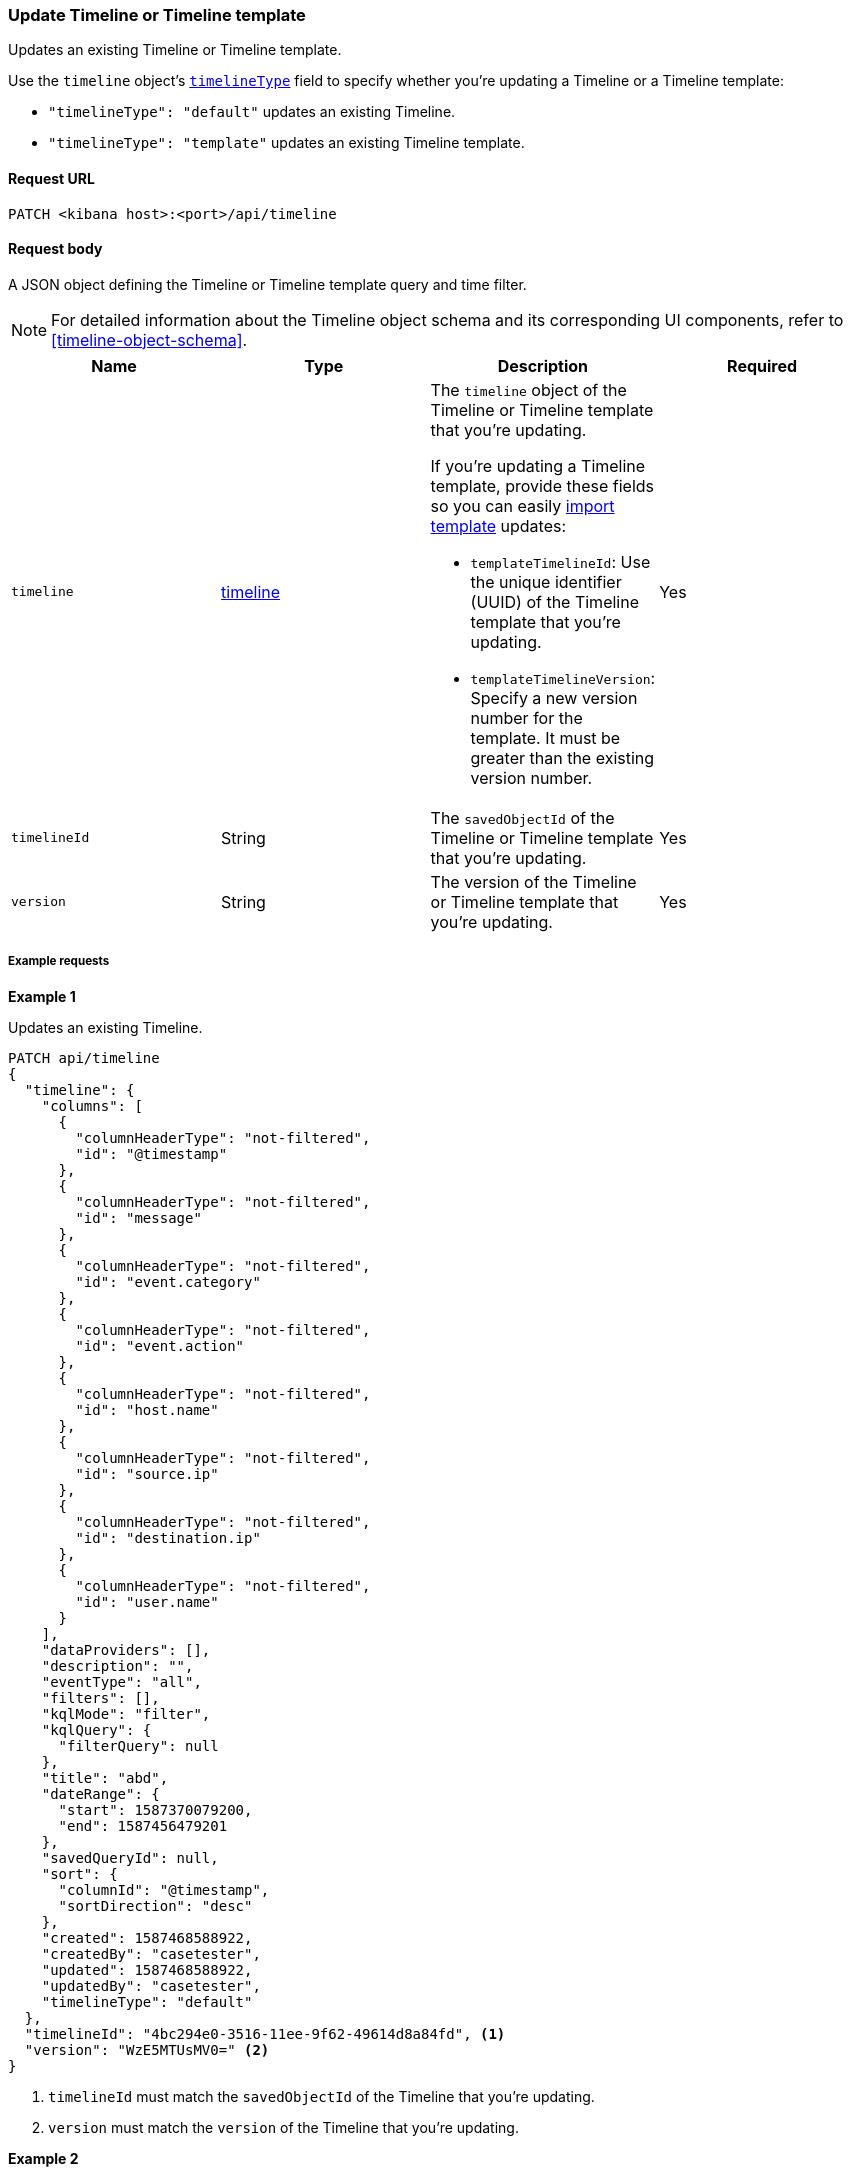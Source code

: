 [[timeline-template-api-update]]
=== Update Timeline or Timeline template

Updates an existing Timeline or Timeline template.

Use the `timeline` object's <<timeline-object-typeField, `timelineType`>> field
to specify whether you're updating a Timeline or a Timeline template:

* `"timelineType": "default"` updates an existing Timeline.
* `"timelineType": "template"` updates an existing Timeline template.

==== Request URL

`PATCH <kibana host>:<port>/api/timeline`

==== Request body

A JSON object defining the Timeline or Timeline template query and time filter.

NOTE: For detailed information about the Timeline object schema and its
corresponding UI components, refer to <<timeline-object-schema>>.

[width="100%",options="header"]
|==============================================
|Name |Type |Description |Required

|`timeline` |<<timeline-object-schema, timeline>> a|The `timeline` object of the Timeline or Timeline template that you're updating.

If you're updating a Timeline template, provide these fields so you can
easily <<timeline-api-import, import template>> updates:

* `templateTimelineId`: Use the unique identifier (UUID) of the Timeline template that you're updating. 
* `templateTimelineVersion`: Specify a new version number for the template. It must be greater than the existing version number.

|Yes
|`timelineId` |String |The `savedObjectId` of the Timeline or Timeline template that you're updating.
|Yes
|`version` |String |The version of the Timeline or Timeline template that you're updating.
|Yes
|==============================================

===== Example requests

*Example 1*

Updates an existing Timeline.

[source,console]
--------------------------------------------------
PATCH api/timeline
{
  "timeline": {
    "columns": [
      {
        "columnHeaderType": "not-filtered",
        "id": "@timestamp"
      },
      {
        "columnHeaderType": "not-filtered",
        "id": "message"
      },
      {
        "columnHeaderType": "not-filtered",
        "id": "event.category"
      },
      {
        "columnHeaderType": "not-filtered",
        "id": "event.action"
      },
      {
        "columnHeaderType": "not-filtered",
        "id": "host.name"
      },
      {
        "columnHeaderType": "not-filtered",
        "id": "source.ip"
      },
      {
        "columnHeaderType": "not-filtered",
        "id": "destination.ip"
      },
      {
        "columnHeaderType": "not-filtered",
        "id": "user.name"
      }
    ],
    "dataProviders": [],
    "description": "",
    "eventType": "all",
    "filters": [],
    "kqlMode": "filter",
    "kqlQuery": {
      "filterQuery": null
    },
    "title": "abd",
    "dateRange": {
      "start": 1587370079200,
      "end": 1587456479201
    },
    "savedQueryId": null,
    "sort": {
      "columnId": "@timestamp",
      "sortDirection": "desc"
    },
    "created": 1587468588922,
    "createdBy": "casetester",
    "updated": 1587468588922,
    "updatedBy": "casetester",
    "timelineType": "default"
  },
  "timelineId": "4bc294e0-3516-11ee-9f62-49614d8a84fd", <1>
  "version": "WzE5MTUsMV0=" <2>
}
--------------------------------------------------

<1> `timelineId` must match the `savedObjectId` of the Timeline that you're updating.
<2> `version` must match the `version` of the Timeline that you're updating.
 
*Example 2*

Updates an existing Timeline template.

[source,console]
--------------------------------------------------
PATCH api/timeline
{
  "timeline": {
    "columns": [
      {
        "columnHeaderType": "not-filtered",
        "id": "@timestamp"
      },
      {
        "columnHeaderType": "not-filtered",
        "id": "message"
      },
      {
        "columnHeaderType": "not-filtered",
        "id": "event.category"
      },
      {
        "columnHeaderType": "not-filtered",
        "id": "event.action"
      },
      {
        "columnHeaderType": "not-filtered",
        "id": "host.name"
      },
      {
        "columnHeaderType": "not-filtered",
        "id": "source.ip"
      },
      {
        "columnHeaderType": "not-filtered",
        "id": "destination.ip"
      },
      {
        "columnHeaderType": "not-filtered",
        "id": "user.name"
      }
    ],
    "dataProviders": [],
    "description": "",
    "eventType": "all",
    "filters": [],
    "kqlMode": "filter",
    "kqlQuery": {
      "filterQuery": null
    },
    "title": "abd",
    "dateRange": {
      "start": 1587370079200,
      "end": 1587456479201
    },
    "savedQueryId": null,
    "sort": {
      "columnId": "@timestamp",
      "sortDirection": "desc"
    },
    "timelineType": "template",
    "created": 1587473119992,
    "createdBy": "casetester",
    "updated": 1587473119992,
    "updatedBy": "casetester",
    "templateTimelineId": "6f9a3480-bf4f-11ea-9fcd-ed4e5fd0dcd1", <1>
    "templateTimelineVersion": 2 <2>
  },
  "timelineId": "7d7d4b60-3516-11ee-9f62-49614d8a84fd", <3>
  "version": "WzE5MTcsMV0=" <4>
}
--------------------------------------------------
<1> `templateTimelineId` must match the `templateTimelineId` of the Timeline template that you're updating. 
<2> `templateTimelineVersion` must be a Timeline template version greater than the existing one.
<3> `timelineId` must match the `savedObjectId` of the Timeline template that you're updating.
<4> `version` must match the `version` of the Timeline template that you're updating.

==== Response code

`200`::
    Indicates a successful call.

==== Response payload

A JSON Timeline object with a unique `savedObjectId` and its `version`.

*Example 1*

Response payload of an updated Timeline:

[source,json]
--------------------------------------------------
{
  "data": {
    "persistTimeline": {
      "code": 200,
      "message": "success",
      "timeline": {
        "savedObjectId": "4bc294e0-3516-11ee-9f62-49614d8a84fd",
        "version": "WzE5MTgsMV0=",
        "columns": [
          {
            "columnHeaderType": "not-filtered",
            "id": "@timestamp"
          },
          {
            "columnHeaderType": "not-filtered",
            "id": "message"
          },
          {
            "columnHeaderType": "not-filtered",
            "id": "event.category"
          },
          {
            "columnHeaderType": "not-filtered",
            "id": "event.action"
          },
          {
            "columnHeaderType": "not-filtered",
            "id": "host.name"
          },
          {
            "columnHeaderType": "not-filtered",
            "id": "source.ip"
          },
          {
            "columnHeaderType": "not-filtered",
            "id": "destination.ip"
          },
          {
            "columnHeaderType": "not-filtered",
            "id": "user.name"
          }
        ],
        "dataProviders": [],
        "dataViewId": null,
        "description": "",
        "eventType": "all",
        "excludedRowRendererIds": [],
        "favorite": [],
        "filters": [],
        "kqlMode": "filter",
        "kqlQuery": {
          "filterQuery": null
        },
        "title": "abd",
        "templateTimelineId": null,
        "templateTimelineVersion": null,
        "dateRange": {
          "start": 1587370079200,
          "end": 1587456479201
        },
        "savedQueryId": null,
        "created": 1587468588922,
        "createdBy": "casetester",
        "updated": 1691408201273,
        "updatedBy": "elastic",
        "timelineType": "default",
        "status": "active",
        "sort": [
          {
            "sortDirection": "desc",
            "columnId": "@timestamp"
          }
        ],
        "eventIdToNoteIds": [],
        "noteIds": [],
        "notes": [],
        "pinnedEventIds": [],
        "pinnedEventsSaveObject": []
      }
    }
  }
}
--------------------------------------------------

*Example 2*

Response payload of an updated Timeline template:

[source,json]
--------------------------------------------------
{
  "data": {
    "persistTimeline": {
      "code": 200,
      "message": "success",
      "timeline": {
        "savedObjectId": "7d7d4b60-3516-11ee-9f62-49614d8a84fd",
        "version": "WzE5MTksMV0=",
        "columns": [
          {
            "columnHeaderType": "not-filtered",
            "id": "@timestamp"
          },
          {
            "columnHeaderType": "not-filtered",
            "id": "message"
          },
          {
            "columnHeaderType": "not-filtered",
            "id": "event.category"
          },
          {
            "columnHeaderType": "not-filtered",
            "id": "event.action"
          },
          {
            "columnHeaderType": "not-filtered",
            "id": "host.name"
          },
          {
            "columnHeaderType": "not-filtered",
            "id": "source.ip"
          },
          {
            "columnHeaderType": "not-filtered",
            "id": "destination.ip"
          },
          {
            "columnHeaderType": "not-filtered",
            "id": "user.name"
          }
        ],
        "dataProviders": [],
        "dataViewId": null,
        "description": "",
        "eventType": "all",
        "excludedRowRendererIds": [],
        "favorite": [],
        "filters": [],
        "kqlMode": "filter",
        "kqlQuery": {
          "filterQuery": null
        },
        "title": "abd",
        "templateTimelineId": "6f9a3480-bf4f-11ea-9fcd-ed4e5fd0dcd1",
        "templateTimelineVersion": 2,
        "dateRange": {
          "start": 1587370079200,
          "end": 1587456479201
        },
        "savedQueryId": null,
        "created": 1587473119992,
        "createdBy": "casetester",
        "updated": 1691408702104,
        "updatedBy": "elastic",
        "timelineType": "template",
        "status": "active",
        "sort": [
          {
            "sortDirection": "desc",
            "columnId": "@timestamp"
          }
        ],
        "eventIdToNoteIds": [],
        "noteIds": [],
        "notes": [],
        "pinnedEventIds": [],
        "pinnedEventsSaveObject": []
      }
    }
  }
}
--------------------------------------------------
